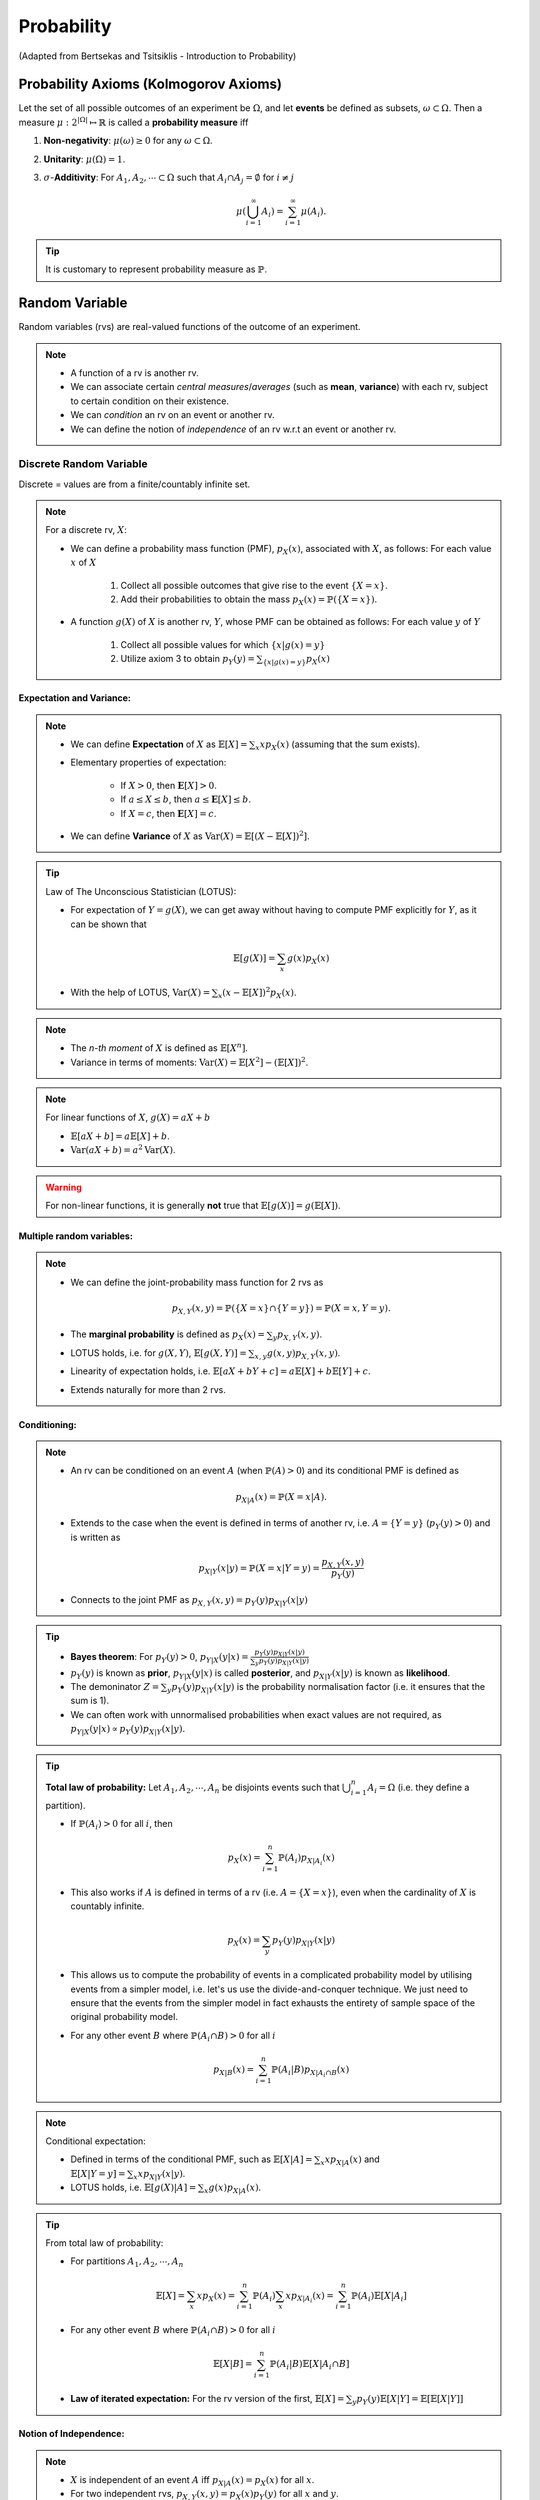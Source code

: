 #######################################################################################
Probability
#######################################################################################
(Adapted from Bertsekas and Tsitsiklis - Introduction to Probability)

******************************************************
Probability Axioms (Kolmogorov Axioms)
******************************************************

Let the set of all possible outcomes of an experiment be :math:`\Omega`, and let **events** be defined as subsets, :math:`\omega\subset\Omega`. Then a measure :math:`\mu:2^{|\Omega|}\mapsto\mathbb{R}` is called a **probability measure** iff

#. **Non-negativity**: :math:`\mu(\omega)\ge 0` for any :math:`\omega\subset\Omega`.
#. **Unitarity**: :math:`\mu(\Omega)=1`.
#. :math:`\sigma`-**Additivity**: For :math:`A_1,A_2,\cdots\subset\Omega` such that :math:`A_i\cap A_j=\emptyset` for :math:`i\neq j`

	.. math::
		\mu(\bigcup_{i=1}^\infty A_i)=\sum_{i=1}^\infty \mu(A_i).

.. tip::
	It is customary to represent probability measure as :math:`\mathbb{P}`.

*********************************************
Random Variable
*********************************************

Random variables (rvs) are real-valued functions of the outcome of an experiment.

.. note::
	* A function of a rv is another rv.
	* We can associate certain *central measures*/*averages* (such as **mean**, **variance**) with each rv, subject to certain condition on their existence.
	* We can *condition* an rv on an event or another rv.
	* We can define the notion of *independence* of an rv w.r.t an event or another rv.

Discrete Random Variable
====================================

Discrete = values are from a finite/countably infinite set.

.. note::
	For a discrete rv, :math:`X`:

	* We can define a probability mass function (PMF), :math:`p_X(x)`, associated with :math:`X`, as follows: For each value :math:`x` of :math:`X`

		#. Collect all possible outcomes that give rise to the event :math:`\{X=x\}`.
		#. Add their probabilities to obtain the mass :math:`p_X(x)=\mathbb{P}(\{X=x\})`.

	* A function :math:`g(X)` of :math:`X` is another rv, :math:`Y`, whose PMF can be obtained as follows: For each value :math:`y` of :math:`Y`

		#. Collect all possible values for which :math:`\{x | g(x)=y\}`
		#. Utilize axiom 3 to obtain :math:`p_Y(y)=\sum_{\{x | g(x)=y\}} p_X(x)`

Expectation and Variance:
------------------------------------
.. note::
	* We can define **Expectation** of :math:`X` as :math:`\mathbb{E}[X]=\sum_x x p_X(x)` (assuming that the sum exists).
	* Elementary properties of expectation:

		* If :math:`X>0`, then :math:`\mathbf{E}[X]>0`.
		* If :math:`a\leq X\leq b`, then :math:`a\leq \mathbf{E}[X]\leq b`.
		* If :math:`X=c`, then :math:`\mathbf{E}[X]=c`.
	* We can define **Variance** of :math:`X` as :math:`\mathrm{Var}(X)=\mathbb{E}[(X-\mathbb{E}[X])^2]`.

.. tip::
	Law of The Unconscious Statistician (LOTUS):

	* For expectation of :math:`Y=g(X)`, we can get away without having to compute PMF explicitly for :math:`Y`, as it can be shown that

		.. math::
			\mathbb{E}[g(X)]=\sum_x g(x)p_X(x)

	* With the help of LOTUS, :math:`\mathrm{Var}(X)=\sum_x (x-\mathbb{E}[X])^2 p_X(x)`.

.. note::
	* The *n-th moment* of :math:`X` is defined as :math:`\mathbb{E}[X^n]`.
	* Variance in terms of moments: :math:`\mathrm{Var}(X)=\mathbb{E}[X^2]-(\mathbb{E}[X])^2`.

.. note::
	For linear functions of :math:`X`, :math:`g(X)=aX+b`

	* :math:`\mathbb{E}[aX+b]=a\mathbb{E}[X]+b`.
	* :math:`\mathrm{Var}(aX+b)=a^2\mathrm{Var}(X)`.

..  warning::
	For non-linear functions, it is generally **not** true that :math:`\mathbb{E}[g(X)]=g(\mathbb{E}[X])`.

Multiple random variables:
------------------------------------
.. note::
	* We can define the joint-probability mass function for 2 rvs as 

		.. math::
			p_{X,Y}(x,y)=\mathbb{P}(\{X=x\}\cap\{Y=y\})=\mathbb{P}(X=x,Y=y).

	* The **marginal probability** is defined as :math:`p_X(x)=\sum_y p_{X,Y}(x,y)`.
	* LOTUS holds, i.e. for :math:`g(X,Y)`, :math:`\mathbb{E}[g(X,Y)]=\sum_{x,y} g(x,y) p_{X,Y}(x,y)`.
	* Linearity of expectation holds, i.e. :math:`\mathbb{E}[aX+bY+c]=a\mathbb{E}[X]+b\mathbb{E}[Y]+c`.
	* Extends naturally for more than 2 rvs.

Conditioning:
------------------------------------
.. note::
	* An rv can be conditioned on an event :math:`A` (when :math:`\mathbb{P}(A)>0`) and its conditional PMF is defined as 

		.. math::
			p_{X|A}(x)=\mathbb{P}(X=x|A).

	* Extends to the case when the event is defined in terms of another rv, i.e. :math:`A=\{Y=y\}` (:math:`p_Y(y)>0`) and is written as

		.. math::
			p_{X|Y}(x|y)=\mathbb{P}(X=x|Y=y)=\frac{p_{X,Y}(x,y)}{p_Y(y)}

	* Connects to the joint PMF as :math:`p_{X,Y}(x,y)=p_Y(y)p_{X|Y}(x|y)`	

.. tip::
	* **Bayes theorem**: For :math:`p_Y(y)>0`, :math:`p_{Y|X}(y|x)=\frac{p_Y(y)p_{X|Y}(x|y)}{\sum_y p_Y(y)p_{X|Y}(x|y)}`
	* :math:`p_Y(y)` is known as **prior**, :math:`p_{Y|X}(y|x)` is called **posterior**, and :math:`p_{X|Y}(x|y)` is known as **likelihood**. 
	* The demoninator :math:`Z=\sum_y p_Y(y)p_{X|Y}(x|y)` is the probability normalisation factor (i.e. it ensures that the sum is 1).
	* We can often work with unnormalised probabilities when exact values are not required, as :math:`p_{Y|X}(y|x)\propto p_Y(y)p_{X|Y}(x|y)`.

.. tip::
	**Total law of probability:** Let :math:`A_1,A_2,\cdots,A_n` be disjoints events such that :math:`\bigcup_{i=1}^n A_i=\Omega` (i.e. they define a partition).

	*  If :math:`\mathbb{P}(A_i)>0` for all :math:`i`, then 
	
		.. math::
			p_X(x)=\sum_{i=1}^n\mathbb{P}(A_i)p_{X|A_i}(x)

	* This also works if :math:`A` is defined in terms of a rv (i.e. :math:`A=\{X=x\}`), even when the cardinality of :math:`X` is countably infinite.

		.. math::
			p_{X}(x)=\sum_y p_Y(y)p_{X|Y}(x|y)

	* This allows us to compute the probability of events in a complicated probability model by utilising events from a simpler model, i.e. let's us use the divide-and-conquer technique. We just need to ensure that the events from the simpler model in fact exhausts the entirety of sample space of the original probability model.
	* For any other event :math:`B` where :math:`\mathbb{P}(A_i\cap B)>0` for all :math:`i`

		.. math::
			p_{X|B}(x)=\sum_{i=1}^n\mathbb{P}(A_i|B)p_{X|A_i\cap B}(x)

.. note::
	Conditional expectation:

	* Defined in terms of the conditional PMF, such as :math:`\mathbb{E}[X|A]=\sum_x x p_{X|A}(x)` and :math:`\mathbb{E}[X|Y=y]=\sum_x x p_{X|Y}(x|y)`.
	* LOTUS holds, i.e. :math:`\mathbb{E}[g(X)|A]=\sum_x g(x)p_{X|A}(x)`.

.. tip::
	From total law of probability:

	* For partitions :math:`A_1,A_2,\cdots,A_n`

		.. math::
			\mathbb{E}[X]=\sum_x x p_X(x)=\sum_{i=1}^n \mathbb{P}(A_i)\sum_x x p_{X|A_i}(x)=\sum_{i=1}^n \mathbb{P}(A_i)\mathbb{E}[X|A_i]
	
	* For any other event :math:`B` where :math:`\mathbb{P}(A_i\cap B)>0` for all :math:`i`

		.. math::
			\mathbb{E}[X|B]=\sum_{i=1}^n \mathbb{P}(A_i|B)\mathbb{E}[X|A_i\cap B]

	* **Law of iterated expectation:** For the rv version of the first, :math:`\mathbb{E}[X]=\sum_y p_Y(y)\mathbb{E}[X|Y]=\mathbb{E}[\mathbb{E}[X|Y]]`

Notion of Independence:
------------------------------------
.. note::
	* :math:`X` is independent of an event :math:`A` iff :math:`p_{X|A}(x)=p_X(x)` for all :math:`x`.
	* For two independent rvs, :math:`p_{X,Y}(x,y)=p_X(x)p_Y(y)` for all :math:`x` and :math:`y`.

.. note::
	Expectation and variance for independent rvs:

	* :math:`\mathbb{E}[XY]=\mathbb{E}[X]\mathbb{E}[Y]`
	* :math:`\mathrm{Var}(X+Y)=\mathrm{Var}(X)+\mathrm{Var}(Y)`
	* Extends naturally to more than 2 rvs.

Some discrete random variables
^^^^^^^^^^^^^^^^^^^^^^^^^^^^^^^^^^^^^^^^^^^^^

Simple rvs:
""""""""""""""""""""""""""""""""""""
* Bernoulli:

Any experiment that deals with a binary outcome (e.g. **success** or **failure**) can be represented by a Bernoulli rv. 

.. note::
	* We can define a rv :math:`X=1` which represents success and :math:`X=0` which represents failure.
	* We only need to know about one of the probability values, :math:`\mathbb{P}(X=1)=p`, as :math:`\mathbb{P}(X=0)=1-p`.
	* Therefore, a Bernoulli rv is parameterised with just 1 parameter, :math:`p`.
	* [Derive] For :math:`X\sim\mathrm{Ber}(p)`, :math:`\mathbb{E}[X]=p` and :math:`\mathrm{Var}(X)=p(1-p)`.

* Uniform:

Composite rvs:
""""""""""""""""""""""""""""""""""""
* Binomial

In a repeated (:math:`n`-times) Bernoulli trial with parameter :math:`p`, let :math:`X` denote the total number of **successes**. Then :math:`X\sim\mathrm{Bin}(n,p)` and the PMF is given by

.. math::
	p_X(x)={n \choose x} p^x(1-p)^{n-x}

.. attention::
	Prove that :math:`\sum_{x=0}^n p_X(x)=1`.

.. note::
	We can write a Binomially distributed rv as a sum of independent, Bernoulli rvs. 

	* Let's denote each of the trials with a different Bernoulli rv, :math:`X_i\sim\mathrm{Ber}(p)` for :math:`i`-th trial. 
	* Then :math:`Y=X_1+\cdots+X_n` represents the total number of successes where :math:`X_i\bot X_j` for :math:`i\neq j`.
	* [Derive] For :math:`X\sim\mathrm{Bin}(n,p)`, :math:`\mathbb{E}[X]=np` and :math:`\mathrm{Var}(X)=np(1-p)`.

..  tip::
	Solving a problem with an exisitng framework often requires us to think of a process with which the experiment takes place. With the right process description, seemingly difficult problems often become easy.

..  attention::
	[The Birthday Problem] In a party of :math:`500` guests, what is the probability that you share your birthday with :math:`5` other people?

	* All birthdays are equally likely (assumption of the underlying probability model).
	* Person A's birthday is independent of person B's birthday.
	* [The process] To find out the number of people who share their birthday with me, I can

		* pick a person in random and ask their birthday
		* I consider it a success if their birthday is the same as mine, failure otherwise
		* repeat for all :math:`n`

	* Total number of successes represents the total number of people who share their birthday with me.

* Geometric
* Multinomial

Limiting rvs:
""""""""""""""""""""""""""""""""""""
* Poisson

If a Binomial rv has :math:`n\to\infty` and :math:`p\to 0`, we can approximate it using another rv with an easier-to-manipulate distribution. For :math:`\lambda=n\cdot p`, :math:`X\sim\mathrm{Poisson}(\lambda)` (:math:`\lambda>0`), the PMF is given by 

.. math::
	p_X(x)=e^{-\lambda)\frac{\lambda^x}{x!}

.. attention::
	Prove that :math:`\sum_{x=0}^\infty p_X(x)=1`.

.. tip::
	It is useful to model a specific, time-dependent outcome given just the average.

.. attention::
	[The Birthday Problem] As the value of :math:`p` is quite low and :math:`n` is quite high, we can model this as a Poisson rv as well.

Continuous Random Variable
======================================================

Continuous = values are from an uncountably infinite set.

Functions of Random Variable
=============================================
.. tip::
	Sum of independent rvs - Convolution:

	* Let :math:`X\sim p_X` and :math:`Y\sim p_Y` be two independent discrete rvs. Then their sum :math:`Z=X+Y` has the distribution

		.. math::
			p_Z(z)=\sum_{x=-\infty}^\infty p_X(x) p_Y(z-x)=(p_X \ast p_Y)[z]


Moment Generating Functions
=============================================

#. Distributions
	#. Multinoulli
	#. Gaussian
	#. Multivariate Gaussian
	#. Exponential
	#. Laplace
	#. Beta
	#. Dirichlet
	#. Dirac
	#. Empirical
	#. Mixture

#. Inequalities
	#. Markov
	#. Chebyshev
	#. Hoeffding
	#. Mill (Gaussian)
	#. Cauchy-Schwarz

#. Convergence
	#. Convergence in probability
	#. Convergence in distribution
	#. Convergence in quadratic mean

#. Information Theory
	#. Shanon Entropy
	#. KL Divergence
	#. Cross Entropy

#. Graphical Models
	#. Bayes Net
	#. Markov Random Factor Model
